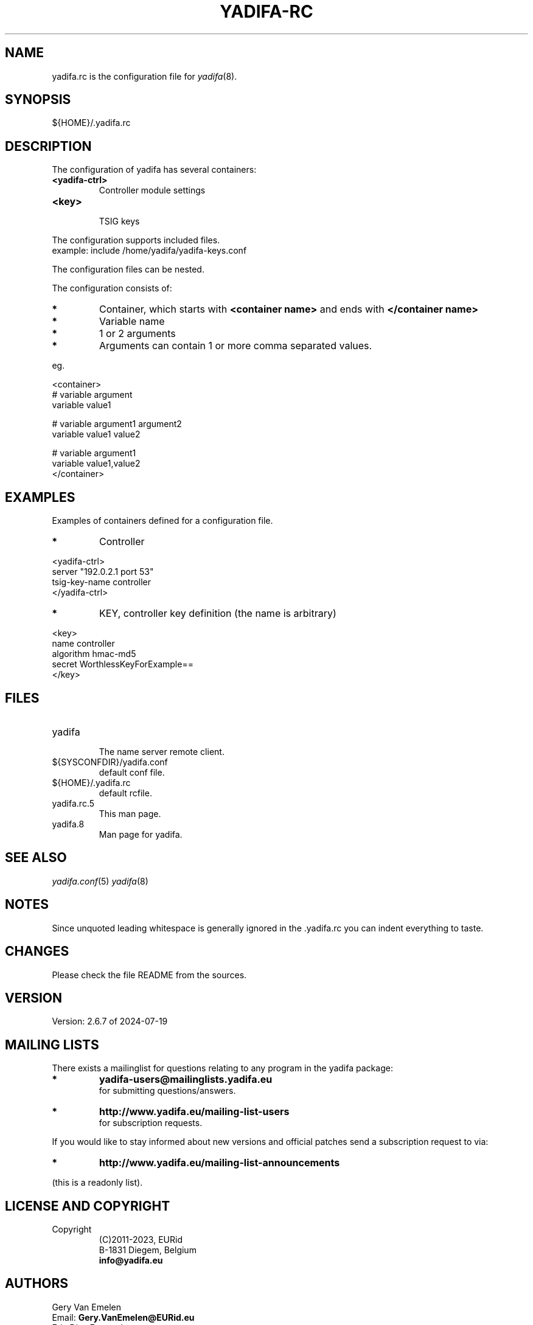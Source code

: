'\" t
.\" Manual page created with latex2man on Tue Oct 13 12:59:04 2020
.\" NOTE: This file is generated, DO NOT EDIT.
.de Vb
.ft CW
.nf
..
.de Ve
.ft R

.fi
..
.TH "YADIFA\-RC" "5" "2024\-07\-19" "YADIFA " "YADIFA "
.SH NAME

.PP
yadifa.rc
is the configuration file for \fIyadifa\fP(8)\&.
.PP
.SH SYNOPSIS

.PP
${HOME}/.yadifa.rc 
.PP
.SH DESCRIPTION

.PP
The configuration of yadifa
has several containers: 
.PP
.TP
\fB<yadifa\-ctrl>\fP
 Controller module settings 
.TP
\fB<key>\fP
 TSIG keys 
.PP
The configuration supports included files.
.br
example: include /home/yadifa/yadifa\-keys.conf 
.PP
The configuration files can be nested. 
.PP
The configuration consists of: 
.PP
.TP
.B *
Container, which starts with \fB<container name>\fP and ends with \fB</container name>\fP
.TP
.B *
Variable name 
.TP
.B *
1 or 2 arguments 
.TP
.B *
Arguments can contain 1 or more comma separated values. 
.PP
eg. 
.PP
.Vb
<container>
    # variable  argument
    variable    value1  

    # variable  argument1       argument2
    variable    value1          value2

    # variable  argument1
    variable    value1,value2
</container>
.Ve
.PP
.SH EXAMPLES

.PP
Examples of containers defined for a configuration file. 
.PP
.TP
.B *
Controller 
.PP
.Vb
<yadifa\-ctrl>
    server        "192.0.2.1 port 53"
    tsig\-key\-name controller
</yadifa\-ctrl>
.Ve
.PP
.TP
.B *
KEY, controller key definition (the name is arbitrary) 
.PP
.Vb
<key>
    name        controller
    algorithm   hmac\-md5
    secret      WorthlessKeyForExample==
</key>
.Ve
.PP
.SH FILES

.PP
.TP
yadifa
 The name server remote client. 
.TP
${SYSCONFDIR}/yadifa.conf
 default conf file. 
.TP
${HOME}/.yadifa.rc
 default rcfile. 
.PP
.TP
yadifa.rc.5
 This man page. 
.TP
yadifa.8
 Man page for yadifa\&.
.PP
.SH SEE ALSO

.PP
\fIyadifa.conf\fP(5)
\fIyadifa\fP(8)
.PP
.SH NOTES

.PP
Since unquoted leading whitespace is generally ignored in the \&.yadifa.rc
you can indent everything to taste. 
.PP
.SH CHANGES

.PP
Please check the file README
from the sources. 
.PP
.SH VERSION

.PP
Version: 2.6.7 of 2024\-07\-19 
.PP
.SH MAILING LISTS

.PP
There exists a mailinglist for questions relating to any program in the yadifa package:
.br
.TP
.B *
\fByadifa\-users@mailinglists.yadifa.eu\fP
.br
for submitting questions/answers. 
.PP
.TP
.B *
\fBhttp://www.yadifa.eu/mailing\-list\-users\fP
.br
for subscription requests. 
.PP
If you would like to stay informed about new versions and official patches send a subscription request to 
via: 
.TP
.B *
\fBhttp://www.yadifa.eu/mailing\-list\-announcements\fP
.PP
(this is a readonly list). 
.PP
.SH LICENSE AND COPYRIGHT

.PP
.TP
Copyright 
(C)2011\-2023, EURid
.br
B\-1831 Diegem, Belgium
.br
\fBinfo@yadifa.eu\fP
.PP
.SH AUTHORS

.PP
Gery Van Emelen 
.br
Email: \fBGery.VanEmelen@EURid.eu\fP
.br
Eric Diaz Fernandez 
.br
Email: \fBEric.DiazFernandez@EURid.eu\fP
.PP
WWW: \fBhttp://www.EURid.eu\fP
.PP
.\" NOTE: This file is generated, DO NOT EDIT.
